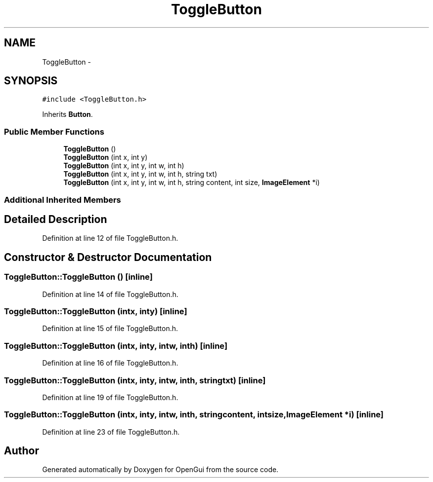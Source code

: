 .TH "ToggleButton" 3 "Thu Nov 1 2012" "OpenGui" \" -*- nroff -*-
.ad l
.nh
.SH NAME
ToggleButton \- 
.SH SYNOPSIS
.br
.PP
.PP
\fC#include <ToggleButton\&.h>\fP
.PP
Inherits \fBButton\fP\&.
.SS "Public Member Functions"

.in +1c
.ti -1c
.RI "\fBToggleButton\fP ()"
.br
.ti -1c
.RI "\fBToggleButton\fP (int x, int y)"
.br
.ti -1c
.RI "\fBToggleButton\fP (int x, int y, int w, int h)"
.br
.ti -1c
.RI "\fBToggleButton\fP (int x, int y, int w, int h, string txt)"
.br
.ti -1c
.RI "\fBToggleButton\fP (int x, int y, int w, int h, string content, int size, \fBImageElement\fP *i)"
.br
.in -1c
.SS "Additional Inherited Members"
.SH "Detailed Description"
.PP 
Definition at line 12 of file ToggleButton\&.h\&.
.SH "Constructor & Destructor Documentation"
.PP 
.SS "ToggleButton::ToggleButton ()\fC [inline]\fP"

.PP
Definition at line 14 of file ToggleButton\&.h\&.
.SS "ToggleButton::ToggleButton (intx, inty)\fC [inline]\fP"

.PP
Definition at line 15 of file ToggleButton\&.h\&.
.SS "ToggleButton::ToggleButton (intx, inty, intw, inth)\fC [inline]\fP"

.PP
Definition at line 16 of file ToggleButton\&.h\&.
.SS "ToggleButton::ToggleButton (intx, inty, intw, inth, stringtxt)\fC [inline]\fP"

.PP
Definition at line 19 of file ToggleButton\&.h\&.
.SS "ToggleButton::ToggleButton (intx, inty, intw, inth, stringcontent, intsize, \fBImageElement\fP *i)\fC [inline]\fP"

.PP
Definition at line 23 of file ToggleButton\&.h\&.

.SH "Author"
.PP 
Generated automatically by Doxygen for OpenGui from the source code\&.
